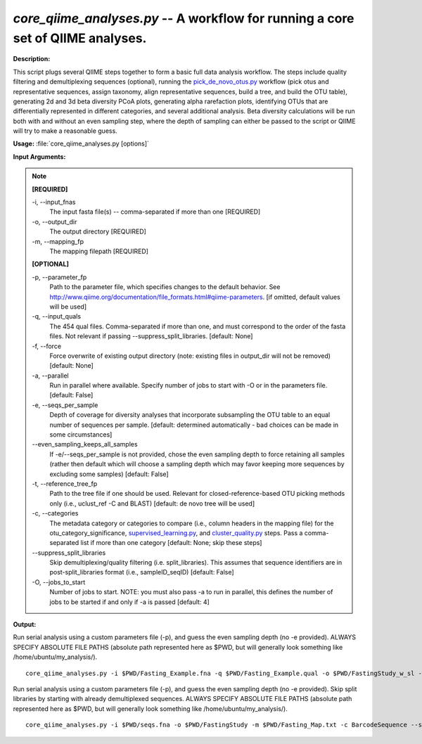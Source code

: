 .. _core_qiime_analyses:

.. index:: core_qiime_analyses.py

*core_qiime_analyses.py* -- A workflow for running a core set of QIIME analyses.
^^^^^^^^^^^^^^^^^^^^^^^^^^^^^^^^^^^^^^^^^^^^^^^^^^^^^^^^^^^^^^^^^^^^^^^^^^^^^^^^^^^^^^^^^^^^^^^^^^^^^^^^^^^^^^^^^^^^^^^^^^^^^^^^^^^^^^^^^^^^^^^^^^^^^^^^^^^^^^^^^^^^^^^^^^^^^^^^^^^^^^^^^^^^^^^^^^^^^^^^^^^^^^^^^^^^^^^^^^^^^^^^^^^^^^^^^^^^^^^^^^^^^^^^^^^^^^^^^^^^^^^^^^^^^^^^^^^^^^^^^^^^^

**Description:**

This script plugs several QIIME steps together to form a basic full data analysis workflow. The steps include quality filtering and demultiplexing sequences (optional), running the `pick_de_novo_otus.py <./pick_de_novo_otus.html>`_ workflow (pick otus and representative sequences, assign taxonomy, align representative sequences, build a tree, and build the OTU table), generating 2d and 3d beta diversity PCoA plots, generating alpha rarefaction plots, identifying OTUs that are differentially represented in different categories, and several additional analysis. Beta diversity calculations will be run both with and without an even sampling step, where the depth of sampling can either be passed to the script or QIIME will try to make a reasonable guess.


**Usage:** :file:`core_qiime_analyses.py [options]`

**Input Arguments:**

.. note::

	
	**[REQUIRED]**
		
	-i, `-`-input_fnas
		The input fasta file(s) -- comma-separated if more than one [REQUIRED]
	-o, `-`-output_dir
		The output directory [REQUIRED]
	-m, `-`-mapping_fp
		The mapping filepath [REQUIRED]
	
	**[OPTIONAL]**
		
	-p, `-`-parameter_fp
		Path to the parameter file, which specifies changes to the default behavior. See http://www.qiime.org/documentation/file_formats.html#qiime-parameters. [if omitted, default values will be used]
	-q, `-`-input_quals
		The 454 qual files. Comma-separated if more than one, and must correspond to the  order of the fasta files. Not relevant if passing  --suppress_split_libraries. [default: None]
	-f, `-`-force
		Force overwrite of existing output directory (note: existing files in output_dir will not be removed) [default: None]
	-a, `-`-parallel
		Run in parallel where available. Specify number of jobs to start with -O or in the parameters file. [default: False]
	-e, `-`-seqs_per_sample
		Depth of coverage for diversity analyses that incorporate subsampling the OTU table to an equal number of sequences per sample. [default: determined automatically - bad choices can be made in some circumstances]
	`-`-even_sampling_keeps_all_samples
		If -e/--seqs_per_sample is not provided, chose the even sampling depth to force retaining all samples (rather then default which will choose a sampling depth which may favor keeping  more sequences by excluding some samples) [default: False]
	-t, `-`-reference_tree_fp
		Path to the tree file if one should be used. Relevant for closed-reference-based OTU picking methods only (i.e., uclust_ref -C and BLAST) [default: de novo tree will be used]
	-c, `-`-categories
		The metadata category or categories to compare (i.e., column headers in the mapping file) for the otu_category_significance, `supervised_learning.py <./supervised_learning.html>`_, and `cluster_quality.py <./cluster_quality.html>`_ steps. Pass a comma-separated list if more than one category [default: None; skip these steps]
	`-`-suppress_split_libraries
		Skip demultiplexing/quality filtering (i.e. split_libraries). This assumes that sequence identifiers are in post-split_libraries format (i.e., sampleID_seqID) [default: False]
	-O, `-`-jobs_to_start
		Number of jobs to start. NOTE: you must also pass -a to run in parallel, this defines the number of jobs to be started if and only if -a is passed [default: 4]


**Output:**




Run serial analysis using a custom parameters file (-p), and guess the even sampling depth (no -e provided). ALWAYS SPECIFY ABSOLUTE FILE PATHS (absolute path represented here as $PWD, but will generally look something like /home/ubuntu/my_analysis/).

::

	core_qiime_analyses.py -i $PWD/Fasting_Example.fna -q $PWD/Fasting_Example.qual -o $PWD/FastingStudy_w_sl -m $PWD/Fasting_Map.txt -c BarcodeSequence -p $PWD/params.txt

Run serial analysis using a custom parameters file (-p), and guess the even sampling depth (no -e provided). Skip split libraries by starting with already demultiplexed sequences. ALWAYS SPECIFY ABSOLUTE FILE PATHS (absolute path represented here as $PWD, but will generally look something like /home/ubuntu/my_analysis/).

::

	core_qiime_analyses.py -i $PWD/seqs.fna -o $PWD/FastingStudy -m $PWD/Fasting_Map.txt -c BarcodeSequence --suppress_split_libraries -p $PWD/params.txt


